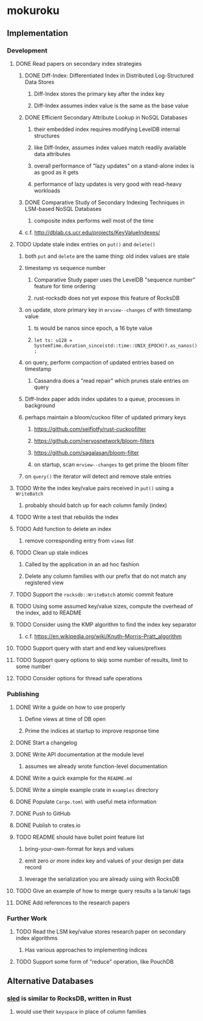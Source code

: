 * mokuroku
** Implementation
*** Development
**** DONE Read papers on secondary index strategies
***** DONE Diff-Index: Differentiated Index in Distributed Log-Structured Data Stores
****** Diff-Index stores the primary key after the index key
****** Diff-Index assumes index value is the same as the base value
***** DONE Efficient Secondary Attribute Lookup in NoSQL Databases
****** their embedded index requires modifying LevelDB internal structures
****** like Diff-Index, assumes index values match readily available data attributes
****** overall performance of "lazy updates" on a stand-alone index is as good as it gets
****** performance of lazy updates is very good with read-heavy workloads
***** DONE Comparative Study of Secondary Indexing Techniques in LSM-based NoSQL Databases
****** composite index performs well most of the time
***** c.f. http://dblab.cs.ucr.edu/projects/KeyValueIndexes/
**** TODO Update stale index entries on =put()= and =delete()=
***** both =put= and =delete= are the same thing: old index values are stale
***** timestamp vs sequence number
****** Comparative Study paper uses the LevelDB "sequence number" feature for time ordering
****** rust-rocksdb does not yet expose this feature of RocksDB
***** on update, store primary key in ~mrview--changes~ cf with timestamp value
****** ts would be nanos since epoch, a 16 byte value
****** =let ts: u128 = SystemTime.duration_since(std::time::UNIX_EPOCH)?.as_nanos();=
***** on query, perform compaction of updated entries based on timestamp
****** Cassandra does a "read repair" which prunes stale entries on query
***** Diff-Index paper adds index updates to a queue, processes in background
***** perhaps maintain a bloom/cuckoo filter of updated primary keys
****** https://github.com/seiflotfy/rust-cuckoofilter
****** https://github.com/nervosnetwork/bloom-filters
****** https://github.com/sagalasan/bloom-filter
****** on startup, scan ~mrview--changes~ to get prime the bloom filter
***** on =query()= the iterator will detect and remove stale entries
**** TODO Write the index key/value pairs received in =put()= using a =WriteBatch=
***** probably should batch up for each column family (index)
**** TODO Write a test that rebuilds the index
**** TODO Add function to delete an index
***** remove corresponding entry from =views= list
**** TODO Clean up stale indices
***** Called by the application in an ad hoc fashion
***** Delete any column families with our prefix that do not match any registered view
**** TODO Support the =rocksdb::WriteBatch= atomic commit feature
**** TODO Using some assumed key/value sizes, compute the overhead of the index, add to README
**** TODO Consider using the KMP algorithm to find the index key separator
***** c.f. https://en.wikipedia.org/wiki/Knuth–Morris–Pratt_algorithm
**** TODO Support query with start and end key values/prefixes
**** TODO Support query options to skip some number of results, limit to some number
**** TODO Consider options for thread safe operations
*** Publishing
**** DONE Write a guide on how to use properly
***** Define views at time of DB open
***** Prime the indices at startup to improve response time
**** DONE Start a changelog
**** DONE Write API documentation at the module level
***** assumes we already wrote function-level documentation
**** DONE Write a quick example for the =README.md=
**** DONE Write a simple example crate in =examples= directory
**** DONE Populate =Cargo.toml= with useful meta information
**** DONE Push to GitHub
**** DONE Publish to crates.io
**** TODO README should have bullet point feature list
***** bring-your-own-format for keys and values
***** emit zero or more index key and values of your design per data record
***** leverage the serialization you are already using with RocksDB
**** TODO Give an example of how to merge query results a la tanuki tags
**** DONE Add references to the research papers
*** Further Work
**** TODO Read the LSM key/value stores research paper on secondary index algorithms
***** Has various approaches to implementing indices
**** TODO Support some form of "reduce" operation, like PouchDB
** Alternative Databases
*** [[https://github.com/spacejam/sled][sled]] is similar to RocksDB, written in Rust
**** would use their ~keyspace~ in place of column families
